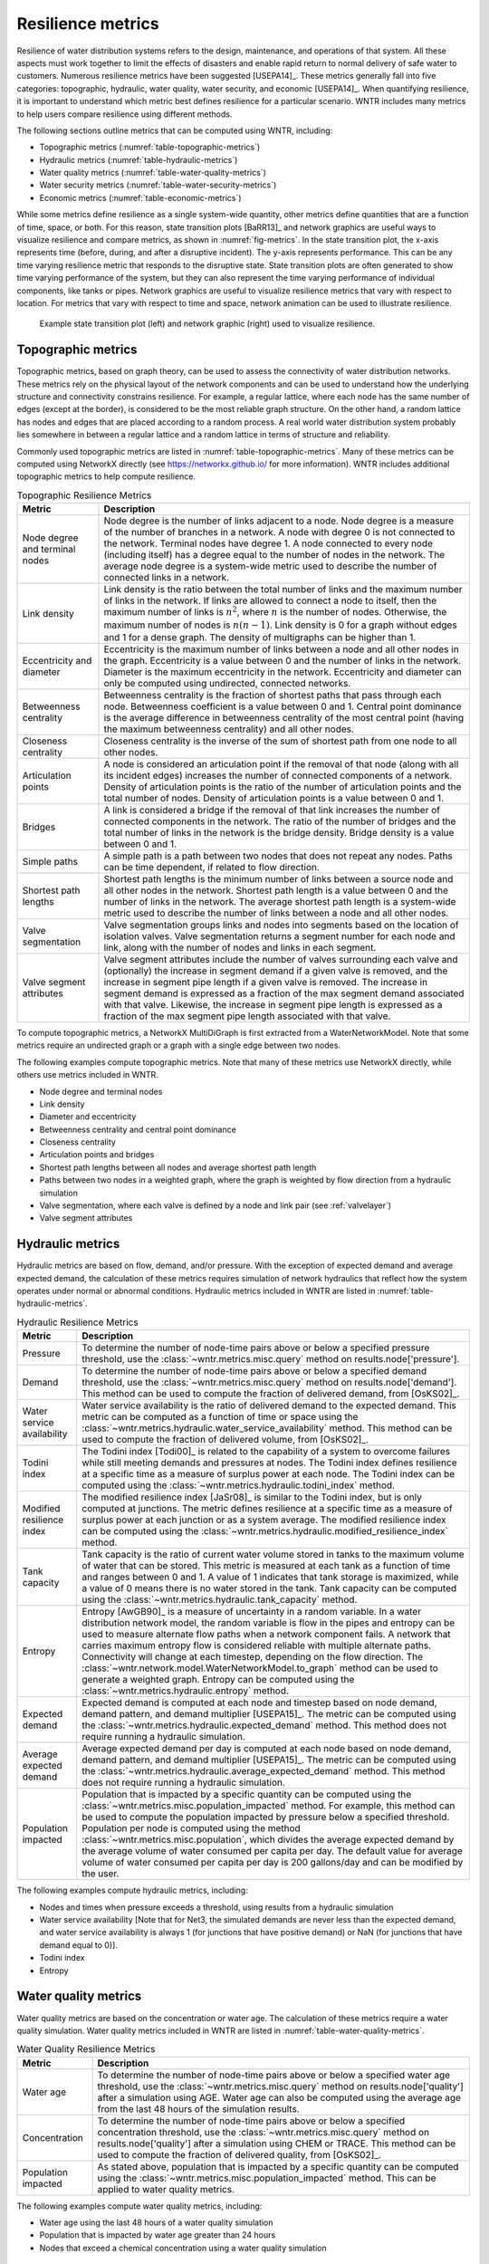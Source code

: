 .. raw:: latex

    \clearpage

Resilience metrics
======================================

Resilience of water distribution systems refers to the 
design, maintenance, and operations of that system.  
All these aspects must work together to limit the effects of disasters and 
enable rapid return to normal delivery of safe water to customers.
Numerous resilience metrics have been suggested [USEPA14]_.  
These metrics generally fall into five categories: topographic, hydraulic, water quality, water security, and economic [USEPA14]_.
When quantifying resilience, 
it is important to understand which metric best defines resilience for 
a particular scenario.  WNTR includes many metrics to help 
users compare resilience using different methods.

The following sections outline metrics that can be computed using WNTR, including: 

* Topographic metrics (:numref:`table-topographic-metrics`)

* Hydraulic metrics (:numref:`table-hydraulic-metrics`)

* Water quality metrics (:numref:`table-water-quality-metrics`)

* Water security metrics (:numref:`table-water-security-metrics`)

* Economic metrics (:numref:`table-economic-metrics`)

While some metrics define resilience as a single system-wide quantity, other metrics define 
quantities that are a function of time, space, or both. 
For this reason, state transition plots [BaRR13]_  and network graphics
are useful ways to visualize resilience and compare metrics, as shown in :numref:`fig-metrics`.
In the state transition plot, the x-axis represents time (before, during, and after a disruptive incident).  
The y-axis represents performance.  This can be any time varying resilience metric that responds to the disruptive state.  
State transition plots are often generated to show time varying performance of the system, but they can also represent the time varying performance of individual components, like tanks or pipes.
Network graphics are useful to visualize resilience metrics that vary with respect to location.
For metrics that vary with respect to time and space, network animation can be used to illustrate resilience.

.. _fig-metrics:
.. figure:: figures/resilience_metrics.png
   :width: 962
   :alt: Resilience metrics

   Example state transition plot (left) and network graphic (right) used to visualize resilience.

.. _topographic_metrics:

Topographic metrics
---------------------

Topographic metrics, based on graph theory, can be used to assess the connectivity 
of water distribution networks.
These metrics rely on the physical layout of the network components and can be used to
understand how the underlying structure and connectivity constrains resilience. For
example, a regular lattice, where each node has the same number of edges (except at the border), is considered to be
the most reliable graph structure. On the other hand, a random lattice has nodes and edges
that are placed according to a random process. A real world water distribution system probably lies somewhere in
between a regular lattice and a random lattice in terms of structure and reliability.
  
Commonly used topographic metrics are listed in :numref:`table-topographic-metrics`.  
Many of these metrics can be computed using NetworkX directly 
(see https://networkx.github.io/ for more information).
WNTR includes additional topographic metrics to help compute resilience.

.. _table-topographic-metrics:
.. table:: Topographic Resilience Metrics

   =====================================  ================================================================================================================================================
   Metric                                 Description
   =====================================  ================================================================================================================================================
   Node degree and terminal nodes         Node degree is the number of links adjacent to a node.  Node degree is a 
                                          measure of the number of branches in a network.  A node with degree 0 is not 
                                          connected to the network.  Terminal nodes have degree 1. A node connected to every node (including itself) 
                                          has a degree equal to the number of nodes in the network.  
                                          The average node degree is a system-wide metric used to describe the number of 
                                          connected links in a network.

   Link density                           Link density is the ratio between the total number of links and the maximum 
                                          number of links in the network.  If links are allowed to connect a node to 
                                          itself, then the maximum number of links is :math:`{n}^{2}`, where :math:`n` is the number of nodes.  
                                          Otherwise, the maximum number of nodes is :math:`n(n-1)`.  Link density is 0 for a graph without edges 
                                          and 1 for a dense graph. The density of multigraphs can be higher than 1.

   Eccentricity and diameter              Eccentricity is the maximum number of links between a node and all other nodes 
                                          in the graph. Eccentricity is a value between 0 and the number of links 
                                          in the network.  
                                          Diameter is the maximum eccentricity in the network. 
                                          Eccentricity and diameter can only be computed using undirected, connected networks.

   Betweenness centrality                 Betweenness centrality is the fraction of shortest paths that pass through each 
                                          node.  Betweenness coefficient is a value between 0 and 1.
                                          Central point dominance is the average difference in betweenness centrality 
                                          of the most central point (having the maximum betweenness centrality) 
                                          and all other nodes. 

   Closeness centrality                   Closeness centrality is the inverse of the sum of shortest path from one node to all other nodes.

   Articulation points                    A node is considered an articulation point if the removal of that node 
                                          (along with all its incident edges) increases the number of connected 
                                          components of a network.
                                          Density of articulation points is the ratio of the number of articulation 
                                          points and the total number of nodes.  
                                          Density of articulation points is a value between 0 and 1.

   Bridges                                A link is considered a bridge if the removal of that link increases the number of connected components in the network.
                                          The ratio of the number of bridges and the total number of links in the network is the bridge density.  
                                          Bridge density is a value between 0 and 1.

   Simple paths                           A simple path is a path between two nodes that does not repeat any nodes.  
                                          Paths can be time dependent, if related to flow direction.  

   Shortest path lengths                  Shortest path lengths is the minimum number of links between a source node and all 
                                          other nodes in the network.  Shortest path length is a value between 0 and 
                                          the number of links in the network.
                                          The average shortest path length is a system-wide metric used to describe the number
                                          of links between a node and all other nodes.
										  
   Valve segmentation                     Valve segmentation groups links and nodes into segments based on the location of isolation valves. 
                                          Valve segmentation returns a segment number for each node and link, along with
                                          the number of nodes and links in each segment. 

   Valve segment attributes               Valve segment attributes include the number of valves surrounding each valve 
                                          and (optionally) the increase in segment demand if a given valve is removed, and 
                                          the increase in segment pipe length if a given valve is removed. 
                                          The increase in segment demand is  expressed as a fraction of the 
                                          max segment demand associated with that valve.  Likewise, 
                                          the increase in segment pipe length is expressed as a fraction of the 
                                          max segment pipe length associated with that valve.
						  
   =====================================  ================================================================================================================================================

.. doctest::
    :hide:

    >>> import wntr
    >>> try:
    ...    wn = wntr.network.model.WaterNetworkModel('../examples/networks/Net3.inp')
    ... except:
    ...    wn = wntr.network.model.WaterNetworkModel('examples/networks/Net3.inp')

To compute topographic metrics, a NetworkX MultiDiGraph is first extracted from a
WaterNetworkModel.  Note that some metrics require an undirected
graph or a graph with a single edge between two nodes.
 
.. doctest::

    >>> import networkx as nx
    >>> import wntr # doctest: +SKIP
	
    >>> wn = wntr.network.WaterNetworkModel('networks/Net3.inp') # doctest: +SKIP
    >>> G = wn.to_graph() # directed multigraph
    >>> uG = G.to_undirected() # undirected multigraph
    >>> sG = nx.Graph(uG) # undirected simple graph (single edge between two nodes)

The following examples compute topographic metrics. Note that many of these metrics 
use NetworkX directly, while others use metrics included in WNTR. 

* Node degree and terminal nodes

  .. doctest::

      >>> node_degree = G.degree()
      >>> terminal_nodes = wntr.metrics.terminal_nodes(G)

* Link density

  .. doctest::

      >>> link_density = nx.density(G)

* Diameter and eccentricity

  .. doctest::
  
      >>> diameter = nx.diameter(uG)
      >>> eccentricity = nx.eccentricity(uG)
      
* Betweenness centrality and central point dominance

  .. doctest::
  
      >>> betweenness_centrality = nx.betweenness_centrality(sG)
      >>> central_point_dominance = wntr.metrics.central_point_dominance(G)
      
* Closeness centrality

  .. doctest::
  
     >>> closeness_centrality = nx.closeness_centrality(G)
     
* Articulation points and bridges

  .. doctest::
  
      >>> articulation_points = list(nx.articulation_points(uG))
      >>> bridges = wntr.metrics.bridges(G)

* Shortest path lengths between all nodes and average shortest path length

  .. doctest::

      >>> shortest_path_length = nx.shortest_path_length(uG)
      >>> ave_shortest_path_length = nx.average_shortest_path_length(uG)
    

* Paths between two nodes in a weighted graph, where the graph is weighted by flow direction from a hydraulic simulation

  .. doctest::

      >>> sim = wntr.sim.EpanetSimulator(wn)
      >>> results = sim.run_sim()
      
      >>> flowrate = results.link['flowrate'].iloc[-1,:] # flowrate from the last timestep
      >>> G = wn.to_graph(link_weight=flowrate, modify_direction=True)
      >>> all_paths = nx.all_simple_paths(G, '119', '193')

* Valve segmentation, where each valve is defined by a node and link pair (see :ref:`valvelayer`)

  .. doctest::
	
	  >>> valve_layer = wntr.network.generate_valve_layer(wn, 'random', 40)
	  >>> node_segments, link_segments, segment_size = wntr.metrics.valve_segments(G, 
	  ...     valve_layer)

* Valve segment attributes

  .. doctest::

      >>> average_expected_demand = wntr.metrics.average_expected_demand(wn)
      >>> link_lengths = wn.query_link_attribute('length')
      >>> valve_attributes = wntr.metrics.valve_segment_attributes(valve_layer, node_segments, 
      ...     link_segments, average_expected_demand, link_lengths)

..
	Clustering coefficient: Clustering coefficient is the ratio between the total number of triangles and 
	the total number of connected triples. Clustering coefficient is a value between 0 and 1.
	Clustering coefficient can be computed using the NetworkX method ``clustering.``
					
	Meshedness coefficient: Meshedness coefficient is the ratio of the actual number of cycles in the 
      network to the maximum possible number of cycles in the network. Meshedness coefficient is a value between 0 and 1.

      Spectral gap: Spectral gap is the difference between the first and second eigenvalue of the network's adjacency matrix.
	The method :class:`~wntr.network.graph.WntrMultiDiGraph.spectral_gap` can be used to find the spectral gap of the network.
	
	Algebraic connectivity: Algebraic connectivity is the second smallest eigenvalue of the normalized Laplacian matrix of a network.
	The method :class:`~wntr.network.graph.WntrMultiDiGraph.algebraic_connectivity` can be used to find the algebraic connectivity of the network.
	
	Node-pair reliability: Node-pair reliability (NPR) is the probability that any two nodes 
	are connected in a network. NPR is computed using ...
	Connectivity will change at each timestep, depending on the flow direction.  
	The method :class:`~wntr.network.model.WaterNetworkModel.to_graph` method 
	can be used to weight the graph by a specified attribute. 
	
	Critical ratio of defragmentation: Critical ratio of defragmentation is the threshold where the network loses its large-scale connectivity and defragments, as a function of the node degree. The critical ratio of 
	defragmentation is related to percolation theory. The ratio is equal to 0 if all 
	The method :class:`~wntr.metrics.topographic.critical_ratio_defrag` can be used to compute the critical ratio of defragmentation of the network.
	


Hydraulic metrics
---------------------

Hydraulic metrics are based on flow, demand, and/or pressure. With the exception of 
expected demand and average expected demand, the
calculation of these metrics requires simulation of network hydraulics that reflect how the
system operates under normal or abnormal conditions.  
Hydraulic metrics included in WNTR are listed in  :numref:`table-hydraulic-metrics`.  

.. _table-hydraulic-metrics:
.. table:: Hydraulic Resilience Metrics

   =====================================  ================================================================================================================================================
   Metric                                 Description
   =====================================  ================================================================================================================================================
   Pressure                               To determine the number of node-time pairs above or below a specified pressure threshold, 
                                          use the :class:`~wntr.metrics.misc.query` method on results.node['pressure'].  
   
   Demand                                 To determine the number of node-time pairs above or below a specified demand threshold, 
                                          use the :class:`~wntr.metrics.misc.query` method on results.node['demand']. 
                                          This method can be used to compute the fraction of delivered demand, from [OsKS02]_.
										  
   Water service availability             Water service availability is the ratio of delivered demand to the expected demand.  
                                          This metric can be computed as a function of time or space using the :class:`~wntr.metrics.hydraulic.water_service_availability` method.
                                          This method can be used to compute the fraction of delivered volume, from [OsKS02]_.
										  
   Todini index                           The Todini index [Todi00]_ is related to the capability of a system to overcome 
                                          failures while still meeting demands and pressures at nodes. The 
                                          Todini index defines resilience at a specific time as a measure of surplus 
                                          power at each node. 
                                          The Todini index can be computed using the :class:`~wntr.metrics.hydraulic.todini_index` method.

   Modified resilience index              The modified resilience index [JaSr08]_ is similar to the Todini index, but is only computed at junctions.
                                          The metric defines resilience at a specific time as a measure of surplus 
                                          power at each junction or as a system average.
                                          The modified resilience index can be computed using the :class:`~wntr.metrics.hydraulic.modified_resilience_index` method.

   Tank capacity                          Tank capacity is the ratio of current water volume stored in tanks to the maximum volume of water that can be stored.
                                          This metric is measured at each tank as a function of time and ranges between 0 and 1. 
                                          A value of 1 indicates that tank storage is maximized, while a value of 0 means there is no water stored in the tank. 
                                          Tank capacity can be computed using the :class:`~wntr.metrics.hydraulic.tank_capacity` method.
   
   Entropy                                Entropy [AwGB90]_ is a measure of uncertainty in a random variable.  
                                          In a water distribution network model, the random variable is 
                                          flow in the pipes and entropy can be used to measure alternate flow paths
                                          when a network component fails.  A network that carries maximum entropy 
                                          flow is considered reliable with multiple alternate paths.
                                          Connectivity will change at each timestep, depending on the flow direction.  
                                          The :class:`~wntr.network.model.WaterNetworkModel.to_graph` method can be used to generate a weighted graph. 
                                          Entropy can be computed using the :class:`~wntr.metrics.hydraulic.entropy` method.
   
   Expected demand                        Expected demand is computed at each node and timestep based on node demand, demand pattern, and demand multiplier [USEPA15]_.
                                          The metric can be computed using the :class:`~wntr.metrics.hydraulic.expected_demand` method.  This method does not require running 
                                          a hydraulic simulation.
										  
   Average expected demand                Average expected demand per day is computed at each node based on node demand, demand pattern, and demand multiplier [USEPA15]_.
                                          The metric can be computed using the :class:`~wntr.metrics.hydraulic.average_expected_demand` method.  This method does not require running 
                                          a hydraulic simulation.
    
   Population impacted                    Population that is impacted by a specific quantity can be computed using the 
                                          :class:`~wntr.metrics.misc.population_impacted` method.  For example, this method can be used to compute the population
                                          impacted by pressure below a specified threshold.  Population per node is computed using the method  
                                          :class:`~wntr.metrics.misc.population`, which divides the average expected demand by the average volume of water 
                                          consumed per capita per day. The default value for average volume of water consumed per capita per day is 200 gallons/day and can be 
                                          modified by the user.
   =====================================  ================================================================================================================================================

The following examples compute hydraulic metrics, including:

* Nodes and times when pressure exceeds a threshold, using results from a hydraulic simulation

  .. doctest::

      >>> import numpy as np
	  
      >>> wn.options.hydraulic.demand_model = 'PDD'
      >>> sim = wntr.sim.WNTRSimulator(wn)
      >>> results = sim.run_sim()
    
      >>> pressure = results.node['pressure']
      >>> threshold = 21.09 # 30 psi
      >>> pressure_above_threshold = wntr.metrics.query(pressure, np.greater, 
      ...     threshold)
    
* Water service availability [Note that for Net3, the simulated demands are never less than the expected demand, and water service availability is always 1 (for junctions that have positive demand) or NaN (for junctions that have demand equal to 0)].
	
  .. doctest::

      >>> expected_demand = wntr.metrics.expected_demand(wn)
      >>> demand = results.node['demand']
      >>> wsa = wntr.metrics.water_service_availability(expected_demand, demand)
			
* Todini index

  .. doctest::

      >>> head = results.node['head']
      >>> pump_flowrate = results.link['flowrate'].loc[:,wn.pump_name_list]            
      >>> todini = wntr.metrics.todini_index(head, pressure, demand, pump_flowrate, wn, 
      ...     threshold)
      
* Entropy

  .. doctest::

      >>> flowrate = results.link['flowrate'].loc[12*3600,:]
      >>> G = wn.to_graph(link_weight=flowrate)
      >>> entropy, system_entropy = wntr.metrics.entropy(G)
    
Water quality metrics
---------------------
Water quality metrics are based on the concentration or water age. The
calculation of these metrics require a water quality simulation.
Water quality metrics included in WNTR are listed in  :numref:`table-water-quality-metrics`.  

.. _table-water-quality-metrics:
.. table:: Water Quality Resilience Metrics

   =====================================  ================================================================================================================================================
   Metric                                 Description
   =====================================  ================================================================================================================================================
   Water age                              To determine the number of node-time pairs above or below a specified water age threshold, 
                                          use the :class:`~wntr.metrics.misc.query` method on results.node['quality'] after a simulation using AGE. Water age can also be computed using the average age from the last 48 hours of the simulation results.

   Concentration                          To determine the number of node-time pairs above or below a specified concentration threshold, 
                                          use the :class:`~wntr.metrics.misc.query` method on results.node['quality'] after a simulation using CHEM or TRACE.
                                          This method can be used to compute the fraction of delivered quality, from [OsKS02]_.

   Population impacted                    As stated above, population that is impacted by a specific quantity can be computed using the 
                                          :class:`~wntr.metrics.misc.population_impacted` method.  This can be applied to water quality metrics.
   =====================================  ================================================================================================================================================

The following examples compute water quality metrics, including:

* Water age using the last 48 hours of a water quality simulation

  .. doctest::

      >>> wn.options.quality.parameter = 'AGE'
      >>> sim = wntr.sim.EpanetSimulator(wn)
      >>> results = sim.run_sim()
      
      >>> age = results.node['quality']
      >>> age_last_48h = age.loc[age.index[-1]-48*3600:age.index[-1]]
      >>> average_age = age_last_48h.mean()/3600 # convert to hours

* Population that is impacted by water age greater than 24 hours
   
  .. doctest::

      >>> pop = wntr.metrics.population(wn)
      >>> threshold = 24
      >>> pop_impacted = wntr.metrics.population_impacted(pop, average_age, np.greater, 
      ...     threshold)
	
* Nodes that exceed a chemical concentration using a water quality simulation
	
  .. doctest::

      >>> wn.options.quality.parameter = 'CHEMICAL'
      >>> source_pattern = wntr.network.elements.Pattern.binary_pattern('SourcePattern', 
      ...     step_size=3600, start_time=2*3600, end_time=15*3600, duration=7*24*3600)
      >>> wn.add_pattern('SourcePattern', source_pattern)
      >>> wn.add_source('Source1', '121', 'SETPOINT', 1000, 'SourcePattern')
      >>> wn.add_source('Source2', '123', 'SETPOINT', 1000, 'SourcePattern')
      >>> sim = wntr.sim.EpanetSimulator(wn)
      >>> results = sim.run_sim()
	
      >>> chem = results.node['quality']
      >>> threshold = 750
      >>> mask = wntr.metrics.query(chem, np.greater, threshold)
      >>> chem_above_regulation = mask.any(axis=0) # True/False for each node
	
Water security metrics
-----------------------
Water security metrics quantify potential consequences of contamination scenarios.  These metrics are documented in [USEPA15]_.
Water security metrics included in WNTR are listed in  :numref:`table-water-security-metrics`.  

.. _table-water-security-metrics:
.. table:: Water Security Resilience Metrics

   =====================================  ================================================================================================================================================
   Metric                                 Description
   =====================================  ================================================================================================================================================
   Mass consumed                          Mass consumed is the mass of a contaminant that exits the network via node demand at each node-time pair [USEPA15]_.  
                                          The metric can be computed using the :class:`~wntr.metrics.water_security.mass_contaminant_consumed` method.

   Volume consumed                        Volume consumed is the volume of a contaminant that exits the network via node demand at each node-time pair [USEPA15]_.   
                                          The metric can be computed using the :class:`~wntr.metrics.water_security.volume_contaminant_consumed` method.

   Extent of contamination                Extent of contamination is the length of contaminated pipe at each node-time pair [USEPA15]_.  
                                          The metric can be computed using the :class:`~wntr.metrics.water_security.extent_contaminant` method.

   Population impacted                    As stated above, population that is impacted by a specific quantity can be computed using the 
                                          :class:`~wntr.metrics.misc.population_impacted` method.  This can be applied to water security metrics.
   =====================================  ================================================================================================================================================

The following examples use the results from the chemical water quality simulation 
(from above) to compute water security metrics, including:

* Mass consumed
  
  .. doctest::

      >>> demand = results.node['demand'].loc[:,wn.junction_name_list]
      >>> quality = results.node['quality'].loc[:,wn.junction_name_list]
      >>> MC = wntr.metrics.mass_contaminant_consumed(demand, quality)
    
* Volume consumed

  .. doctest::
    
      >>> detection_limit = 750
      >>> VC = wntr.metrics.volume_contaminant_consumed(demand, quality, 
      ...     detection_limit)
    
* Extent of contamination
  
  .. doctest::
    
      >>> quality = results.node['quality'] # quality at all nodes
      >>> flowrate = results.link['flowrate'].loc[:,wn.pipe_name_list] 
      >>> EC = wntr.metrics.extent_contaminant(quality, flowrate, wn, detection_limit)
    
* Population impacted by mass consumed over a specified threshold

  .. doctest::

      >>> pop = wntr.metrics.population(wn)
      >>> threshold = 80000
      >>> pop_impacted = wntr.metrics.population_impacted(pop, MC, np.greater, 
      ...     threshold)

..
	Contaminate ingested
	Population dosed
	Population exposed
	Population killed

Economic metrics
------------------
Economic metrics include network cost and greenhouse gas emissions.
Economic metrics included in WNTR are listed in  :numref:`table-economic-metrics`.  

.. _table-economic-metrics:
.. table:: Economic Resilience Metrics

   =====================================  ================================================================================================================================================
   Metric                                 Description
   =====================================  ================================================================================================================================================
   Network cost                           Network cost is the annual maintenance and operations cost of tanks, pipes, valves, and pumps based on the equations from the Battle of 
                                          Water Networks II [SOKZ12]_.  
                                          Default values can be included in the calculation.
                                          Network cost can be computed 
                                          using the :class:`~wntr.metrics.economic.annual_network_cost` method.

   Greenhouse gas emissions               Greenhouse gas emissions is the annual emissions associated with pipes based on equations from the Battle of Water Networks II [SOKZ12]_.
                                          Default values can be included in the calculation.
                                          Greenhouse gas emissions can be computed 
                                          using the :class:`~wntr.metrics.economic.annual_ghg_emissions` method.

   Pump operating power, energy and cost  The power, energy and cost required to operate a pump can be computed using the :class:`~wntr.metrics.economic.pump_energy`, 
                                          :class:`~wntr.metrics.economic.pump_energy` and 
                                          :class:`~wntr.metrics.economic.pump_cost` methods. These
                                          use the flowrates and pressures from simulation results to compute pump power, energy and cost.
   =====================================  ================================================================================================================================================

The following examples compute economic metrics, including:

* Network cost
   
  .. doctest::

      >>> network_cost = wntr.metrics.annual_network_cost(wn)

* Greenhouse gas emission

  .. doctest::

      >>> network_ghg = wntr.metrics.annual_ghg_emissions(wn)

* Pump energy and pump cost using results from a hydraulic simulation

  .. doctest::
  
      >>> sim = wntr.sim.EpanetSimulator(wn)
      >>> results = sim.run_sim()
      
      >>> pump_flowrate = results.link['flowrate'].loc[:,wn.pump_name_list]
      >>> head = results.node['head']
      >>> pump_energy = wntr.metrics.pump_energy(pump_flowrate, head, wn)
      >>> pump_cost = wntr.metrics.pump_cost(pump_energy, wn)
    
